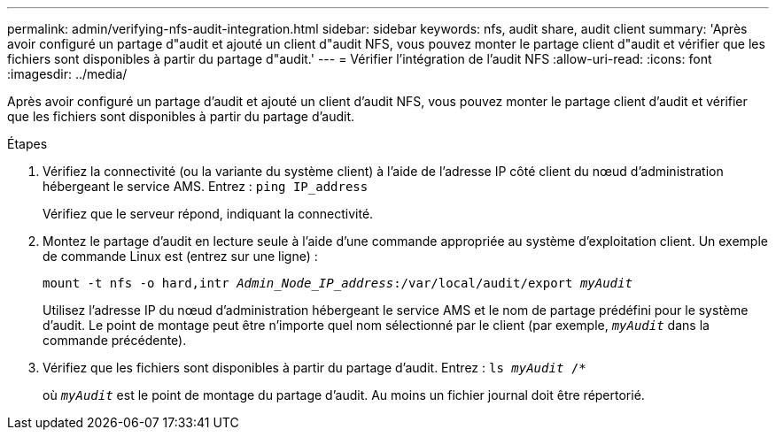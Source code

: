 ---
permalink: admin/verifying-nfs-audit-integration.html 
sidebar: sidebar 
keywords: nfs, audit share, audit client 
summary: 'Après avoir configuré un partage d"audit et ajouté un client d"audit NFS, vous pouvez monter le partage client d"audit et vérifier que les fichiers sont disponibles à partir du partage d"audit.' 
---
= Vérifier l'intégration de l'audit NFS
:allow-uri-read: 
:icons: font
:imagesdir: ../media/


[role="lead"]
Après avoir configuré un partage d'audit et ajouté un client d'audit NFS, vous pouvez monter le partage client d'audit et vérifier que les fichiers sont disponibles à partir du partage d'audit.

.Étapes
. Vérifiez la connectivité (ou la variante du système client) à l'aide de l'adresse IP côté client du nœud d'administration hébergeant le service AMS. Entrez : `ping IP_address`
+
Vérifiez que le serveur répond, indiquant la connectivité.

. Montez le partage d'audit en lecture seule à l'aide d'une commande appropriée au système d'exploitation client. Un exemple de commande Linux est (entrez sur une ligne) :
+
`mount -t nfs -o hard,intr _Admin_Node_IP_address_:/var/local/audit/export _myAudit_`

+
Utilisez l'adresse IP du nœud d'administration hébergeant le service AMS et le nom de partage prédéfini pour le système d'audit. Le point de montage peut être n'importe quel nom sélectionné par le client (par exemple, `_myAudit_` dans la commande précédente).

. Vérifiez que les fichiers sont disponibles à partir du partage d'audit. Entrez : `ls _myAudit_ /*`
+
où `_myAudit_` est le point de montage du partage d'audit. Au moins un fichier journal doit être répertorié.


